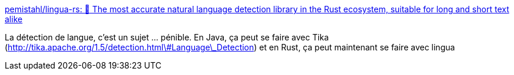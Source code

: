 :jbake-type: post
:jbake-status: published
:jbake-title: pemistahl/lingua-rs: 👄 The most accurate natural language detection library in the Rust ecosystem, suitable for long and short text alike
:jbake-tags: rust,langue,détection,open-source,library,_mois_déc.,_année_2020
:jbake-date: 2020-12-03
:jbake-depth: ../
:jbake-uri: shaarli/1606981495000.adoc
:jbake-source: https://nicolas-delsaux.hd.free.fr/Shaarli?searchterm=https%3A%2F%2Fgithub.com%2Fpemistahl%2Flingua-rs&searchtags=rust+langue+d%C3%A9tection+open-source+library+_mois_d%C3%A9c.+_ann%C3%A9e_2020
:jbake-style: shaarli

https://github.com/pemistahl/lingua-rs[pemistahl/lingua-rs: 👄 The most accurate natural language detection library in the Rust ecosystem, suitable for long and short text alike]

La détection de langue, c'est un sujet ... pénible. En Java, ça peut se faire avec Tika (http://tika.apache.org/1.5/detection.html\#Language\_Detection) et en Rust, ça peut maintenant se faire avec lingua
